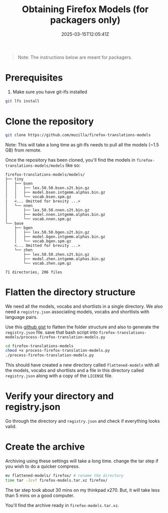 #+TITLE: Obtaining Firefox Models (for packagers only)
#+DATE: 2025-03-15T12:05:41Z
#+WEIGHT: 2

#+begin_quote
Note: The instructions below are meant for packagers.
#+end_quote

* Prerequisites

1. Make sure you have git-lfs installed
#+begin_src bash
  git lfs install
#+end_src

* Clone the repository
#+begin_src bash
  git clone https://github.com/mozilla/firefox-translations-models
#+end_src

Note: This will take a long time as git-lfs needs to pull all the models (~1.5 GB) from remote.

Once the repository has been cloned, you'll find the models in ~firefox-translations-models/models~ like so:
#+begin_example
firefox-translations-models/models/
├── tiny
│   ├── bsen
│   │   ├── lex.50.50.bsen.s2t.bin.gz
│   │   ├── model.bsen.intgemm.alphas.bin.gz
│   │   └── vocab.bsen.spm.gz
|   <... Omitted for brevity ...> 
│   └── nnen
│       ├── lex.50.50.nnen.s2t.bin.gz
│       ├── model.nnen.intgemm.alphas.bin.gz
│       └── vocab.nnen.spm.gz
└── base
    ├── bgen
    │   ├── lex.50.50.bgen.s2t.bin.gz
    │   ├── model.bgen.intgemm.alphas.bin.gz
    │   └── vocab.bgen.spm.gz
    <... Omitted for brevity ...> 
    └── zhen
        ├── lex.50.50.zhen.s2t.bin.gz
        ├── model.zhen.intgemm.alphas.bin.gz
        └── vocab.zhen.spm.gz

71 directories, 206 files
#+end_example

* Flatten the directory structure

We need all the models, vocabs and shortlists in a single directory.
We also need a ~registry.json~ associating models, vocabs and shortlists with language pairs.

Use this [[https://gist.github.com/akashters/985311118f8d9937957d4c57073e5ad4][github gist]] to flatten the folder structure and also to generate the ~registry.json~ file.
save that bash script into ~firefox-translations-models/process-firefox-translation-models.py~

#+begin_src bash
  cd firefox-translations-models
  chmod +x process-firefox-translation-models.py
  ./process-firefox-translation-models.py
#+end_src

This should have created a new directory called ~flattened-models~ with all the models, vocabs and shortlists and a file in this directory called ~registry.json~ along with a copy of the ~LICENSE~ file.

* Verify your directory and registry.json

Go through the directory and ~registry.json~ and check if everything looks valid.

* Create the archive

Archiving using these settings will take a long time. change the tar step if you wish to do a quicker compress. 

#+begin_src bash
  mv flattened-models/ firefox/ # rename the directory
  time tar -Jcvf firefox-models.tar.xz firefox/
#+end_src

The tar step took about 30 mins on my thinkpad x270. But, it will take less than 5 mins on a good computer.

You'll find the archive ready in ~firefox-models.tar.xz~.
